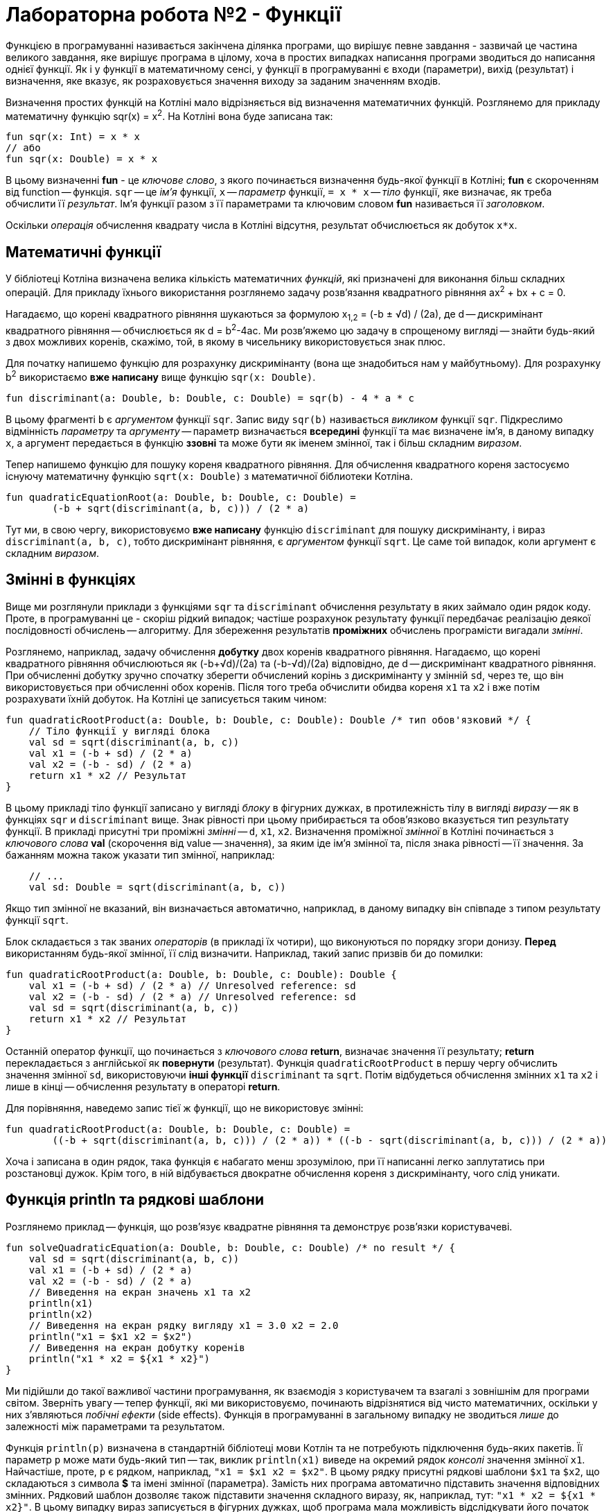 = Лабораторна робота №2 - Функції

Функцією в програмуванні називається закінчена ділянка програми, що вирішує певне завдання -
зазвичай це частина великого завдання, яке вирішує програма в цілому,
хоча в простих випадках написання програми зводиться до написання однієї функції.
Як і у функції в математичному сенсі, у функції в програмуванні є входи (параметри), вихід (результат)
і визначення, яке вказує, як розраховується значення виходу за заданим значенням входів.

Визначення простих функцій на Котліні мало відрізняється від визначення математичних функцій.
Розглянемо для прикладу математичну функцію sqr(x) = x^2^.
На Котліні вона буде записана так:

[source,kotlin]
----
fun sqr(x: Int) = x * x
// або
fun sqr(x: Double) = x * x
----

В цьому визначенні **fun** - це __ключове слово__, з якого починається визначення будь-якої функції в Котліні;
**fun** є скороченням від function -- функція.
`sqr` -- це __ім'я__ функції, `x` -- __параметр__ функції,
`= x * x` -- __тіло__ функції, яке визначає, як треба обчислити її __результат__.
Ім'я функції разом з її параметрами та ключовим словом **fun** називається її __заголовком__.

Оскільки __операція__ обчислення квадрату числа в Котліні відсутня, результат обчислюється як добуток `x*x`.


== Математичні функції

У бібліотеці Котліна визначена велика кількість математичних __функцій__,
які призначені для виконання більш складних операцій.
Для прикладу їхнього використання розглянемо задачу розв'язання квадратного рівняння ax^2^ + bx + c = 0.

Нагадаємо, що корені квадратного рівняння шукаються за формулою x~1,2~ = (-b &plusmn; &radic;d) / (2a),
де d -- дискримінант квадратного рівняння -- обчислюється як d = b^2^-4ac.
Ми розв'яжемо цю задачу в спрощеному вигляді -- знайти будь-який з двох можливих коренів, скажімо, той,
в якому в чисельнику використовується знак плюс.

Для початку напишемо функцію для розрахунку дискримінанту (вона ще знадобиться нам у майбутньому).
Для розрахунку b^2^ використаємо **вже написану** вище функцію `sqr(x: Double)`.

[source,kotlin]
----
fun discriminant(a: Double, b: Double, c: Double) = sqr(b) - 4 * a * c
----

В цьому фрагменті  `b` є __аргументом__ функції `sqr`.
Запис виду `sqr(b)` називається __викликом__ функції `sqr`.
Підкреслимо відмінність __параметру__ та __аргументу__ -- параметр визначається **всередині** функції та має визначене ім'я,
в даному випадку `x`,
а аргумент передається в функцію **ззовні** та може бути як іменем змінної, так і більш складним __виразом__.

Тепер напишемо функцію для пошуку кореня квадратного рівняння.
Для обчислення квадратного кореня застосуємо існуючу математичну функцію `sqrt(x: Double)`
з математичної біблиотеки Котліна.

[source,kotlin]
----
fun quadraticEquationRoot(a: Double, b: Double, c: Double) =
        (-b + sqrt(discriminant(a, b, c))) / (2 * a)
----

Тут ми, в свою чергу, використовуємо **вже написану** функцію `discriminant` для пошуку дискримінанту,
і вираз `discriminant(a, b, c)`, тобто дискримінант рівняння, є __аргументом__ функції `sqrt`.
Це саме той випадок, коли аргумент є складним __виразом__.

== Змінні в функціях

Вище ми розглянули приклади з функціями `sqr` та `discriminant`
обчислення результату в яких займало один рядок коду.
Проте, в програмуванні це - скоріш рідкий випадок;
частіше розрахунок результату функції передбачає реалізацію деякої послідовності обчислень -- алгоритму.
Для збереження результатів **проміжних** обчислень програмісти вигадали __змінні__.

Розглянемо, наприклад, задачу обчислення **добутку** двох коренів квадратного рівняння.
Нагадаємо, що корені квадратного рівняння обчислюються як (-b+&radic;d)/(2a) та (-b-&radic;d)/(2a) відповідно,
де d -- дискримінант квадратного рівняння.
При обчисленні добутку зручно спочатку зберегти обчислений корінь з дискримінанту у змінній `sd`,
через те, що він використовується при обчисленні обох коренів.
Після того треба обчислити обидва кореня `x1` та `x2` і вже потім розрахувати їхній добуток.
На Котліні це записується таким чином:

[source,kotlin]
----
fun quadraticRootProduct(a: Double, b: Double, c: Double): Double /* тип обов'язковий */ {
    // Тіло функції у вигляді блока
    val sd = sqrt(discriminant(a, b, c))
    val x1 = (-b + sd) / (2 * a)
    val x2 = (-b - sd) / (2 * a)
    return x1 * x2 // Результат
}
----

В цьому прикладі тіло функції записано у вигляді __блоку__ в фігурних дужках,
в протилежність тілу в вигляді __виразу__ -- як в функціях `sqr` и `discriminant` вище.
Знак рівності при цьому прибирається та обов'язково вказується тип результату функції.
В прикладі присутні три проміжні __змінні__ -- `d`, `x1`, `x2`.
Визначення проміжної __змінної__ в Котліні починається з __ключового слова__ **val**
(скорочення від value -- значення), за яким іде ім'я змінної та, після знака рівності -- її значення.
За бажанням можна також указати тип змінної, наприклад:

[source,kotlin]
----
    // ...
    val sd: Double = sqrt(discriminant(a, b, c))
----

Якщо тип змінної не вказаний, він визначається автоматично, наприклад,
в даному випадку він співпаде з типом результату функції `sqrt`.

Блок складається з так званих __операторів__ (в прикладі їх чотири), що виконуються по порядку згори донизу.
**Перед** використанням будь-якої змінної, її слід визначити. Наприклад, такий запис призвів би до помилки:

[source,kotlin]
----
fun quadraticRootProduct(a: Double, b: Double, c: Double): Double {
    val x1 = (-b + sd) / (2 * a) // Unresolved reference: sd
    val x2 = (-b - sd) / (2 * a) // Unresolved reference: sd
    val sd = sqrt(discriminant(a, b, c))
    return x1 * x2 // Результат
}
----

Останній оператор функції, що починається з __ключового слова__ **return**, визначає значення її результату;
**return** перекладається з англійської як **повернути** (результат).
Функція `quadraticRootProduct` в першу чергу обчислить значення змінної `sd`,
використовуючи **інші функції** `discriminant` та `sqrt`.
Потім відбудеться обчислення змінних `x1` та `x2` і лише в кінці -- обчислення результату в операторі **return**.

Для порівняння, наведемо запис тієї ж функції, що не використовує змінні:
[source,kotlin]
----
fun quadraticRootProduct(a: Double, b: Double, c: Double) =
        ((-b + sqrt(discriminant(a, b, c))) / (2 * a)) * ((-b - sqrt(discriminant(a, b, c))) / (2 * a))
----

Хоча і записана в один рядок, така функція є набагато менш зрозумілою,
при її написанні легко заплутатись при розстановці дужок.
Крім того, в ній відбувається двократне обчислення кореня з дискримінанту, чого слід уникати.

== Функція println та рядкові шаблони

Розглянемо приклад -- функція, що розв'язує квадратне рівняння та демонструє розв'язки користувачеві.

[source,kotlin]
----
fun solveQuadraticEquation(a: Double, b: Double, c: Double) /* no result */ {
    val sd = sqrt(discriminant(a, b, c))
    val x1 = (-b + sd) / (2 * a)
    val x2 = (-b - sd) / (2 * a)
    // Виведення на екран значень x1 та x2
    println(x1)
    println(x2)
    // Виведення на екран рядку вигляду x1 = 3.0 x2 = 2.0
    println("x1 = $x1 x2 = $x2")
    // Виведення на екран добутку коренів
    println("x1 * x2 = ${x1 * x2}")
}
----

Ми підійшли до такої важливої частини програмування,
як взаємодія з користувачем та взагалі з зовнішнім для програми світом.
Зверніть увагу -- тепер функції, які ми використовуємо, починають відрізнятися від чисто математичних,
оскільки у них з'являються __побічні ефекти__ (side effects).
Функція в програмуванні в загальному випадку не зводиться __лише__ до залежності між параметрами та результатом.

Функція `println(p)` визначена в стандартній бібліотеці мови Котлін та не потребують підключення будь-яких пакетів.
Її параметр `p` може мати будь-який тип --
так, виклик `println(x1)` виведе на окремий рядок __консолі__ значення змінної `x1`.
Найчастіше, проте, `p` є рядком, наприклад, `"x1 = $x1 x2 = $x2"`.
В цьому рядку присутні рядкові шаблони `$x1` та `$x2`, що складаються з символа **$** та імені змінної (параметра).
Замість них програма автоматично підставить значення відповідних змінних.
Рядковий шаблон дозволяє також підставити значення складного виразу,
як, наприклад, тут: `"x1 * x2 = ${x1 * x2}"`.
В цьому випадку вираз записується в фігурних дужках, щоб програма мала можливість відслідкувати його початок та кінець.

Зверніть увагу, що тип результату функції `solveQuadraticEquation` не вказаний.
Це означає, що функція **не має** результату (в математичному сенсі).
Такі функції зустрічаються доволі часто, один з прикладів -- сама функція `println`,
та їхній реальний результат зводиться до їхніх побічних ефектів -- наприклад, виведення на консоль.

Залишилось визначити -- що саме є __консоль__?
У звичній нам операційній системі Windows __консоль__ -- це вікно або його частина,
яку програма використовує для виведення текстової інформації.
В Intellij IDEA це вікно можна відкрити послідовністю команд `View` -> `Tool windows` -> `Run`.
При запуску програми з операційної системи, вона сама відкриє так зване "вікно терміналу",
яке буде використовуватися програмою для виведення текстової інформації.

== Тестові функції

Тестові функції -- особливий вид функцій, які призначені для перевірки правильності роботи інших функцій.
Оскільки людині властиво помилятися, програмісти винайшли чимало способів,
як можна проконтролювати правильність програми, як своєї власної, так і написаної іншими людьми.
Тестові функції є одним з таких способів. Розглянемо приклад:

[source,kotlin]
----
// Дозвіл на використання короткого імені анотації org.junit.jupiter.api.Test
import org.junit.jupiter.api.Test
// Дозвіл на використання короткого імені для функції org.junit.jupiter.api.Assertions.assertEquals
import org.junit.jupiter.api.Assertions.assertEquals

// Класс Tests, наявність класу обов'язкова для бібліотеки JUnit
class Tests {

    // ...

    // Тестова функція
    @Test
    fun testSqr() {
        assertEquals(0, sqr(0))  // Перевірити, що квадрат нуля це 0
        assertEquals(4, sqr(2))  // Перевірити, що квадрат двух це 4
        assertEquals(9, sqr(-3)) // Перевірити, що квадрат -3 це 9
    }
}
----

Написання тестових функцій вимагає підключення до програми однієї з бібліотек автоматичного тестування,
наприклад, бібліотеки **JUnit**
Більшість класів цієї бібліотеки знаходяться в пакеті `org.junit` для версії JUnit 4.x або
в пакеті `org.junit.jupiter.api` для версії JUnit 5.х.

`@Test` - це так звана __аннотація__, тобто, позначка, яка використовується для надання функції` testSqr`
додаткового сенсу. В даному випадку, анотація виконує функцію `testSqr` тестової.
Функція `assertEquals` призначена для порівняння результату виклику деякої іншої функції,
наприклад, `sqr`, з тим, що очікується. У наведеному прикладі вона викликається тричі.

Тестових функцій в проекті може бути багато, будь-яка з них запускається так само, як і головна функція -
натисканням зеленого трикутника зліва від заголовка функції.
Тестові функції виконуються за тими ж принципами, що і будь-які інші,
але виклики `assertEquals` відбуваються особливим чином:

* Якщо перевірка показала збіг результату з очікуваним, функція не робить нічого;
* В іншому випадку виконання тестової функції завершується і в IDEA з'явиться повідомлення, виділене червоним кольором,
про невдале завершення тестової функції.

Якщо тестова функція завершила роботу і результати всіх перевірок співпали з очікуваними,
тестова функція вважається завершеною успішно.

Нарешті, що ж таке `class Tests`?
За правилами бібліотеки JUnit, всі тестові функції повинні бути присутніми всередині деякого __класу__.
Про те, для чого потрібні класи, ми поговоримо пізніше.
В даному прикладі для цієї мети був створений клас з ім'ям `Tests` (ім'я може бути довільним),
і тестова функція була записана в ньому.
Зелений трикутник навпроти імені класу дозволяє одночасно запустити всі тестові функції в даному класі.

Будь-яка написана програма або функція **завжди** вимагає перевірки.
Ця вимога тим важливіше, чим складніше програма або функція.
Тестові функції дозволяють довести правильність роботи перевіряється функції, по крайней мере,
для деяких значень її аргументів.

Поряд з тестовими функціями, може бути використано і __ручне__ тестування.
Ручне тестування передбачає виведення результатів функції на консоль і ручну перевірку їх з очікуваними.
Для ручного тестування може бути використана головна функція, наприклад:

[source,kotlin]
----
fun main(args: Array<String>) {
    println("sqr(0) = ${sqr(0)}")
    println("sqr(4) = ${sqr(4)}")
}
----

В нормальному випадку ми повинні побачити на консолі рядки

----
sqr(0) = 0
sqr(4) = 16
----

Ручне тестування є набагато більш трудомістким і вимагає від програміста або тестувальника набагато більшої уваги.
Тому в сучасному програмуванні рекомендується починати перевірку функцій зі створення тестових функцій,
які запускаються кожен раз при зміні програми і дозволяють помітити чи з'явилися помилки.
Ручне тестування виконується значно рідше, зазвичай перед випуском нової __версіі__ програми.
Але це зовсім інша історія...

== Завдання
Відкрийте файл `Main.kt`
Знайдіть у ньому описи заголовків функцій для свого варіанту.

Наприклад, для 1 варіанту - це будуть функції

[source,kotlin]
----
fun var1calcR(a: Double, b: Double, x: Double) : Double = TODO()
fun var1calcS(a: Double, b: Double, x: Double) : Double = TODO()
----

Замість `TODO()` опишіть реалізацію цих функцій.
Перейдіть до класу тестових функцій `MainKtTest` та виконайте тестування ваших функцій за допомогою відповідних функцій
цього класу.

Якщо функції тестування показали, що у Вас є помилки - виправте їх (свої помилки, не функції!) та повторіть тестування

image::z2kot.png[]

